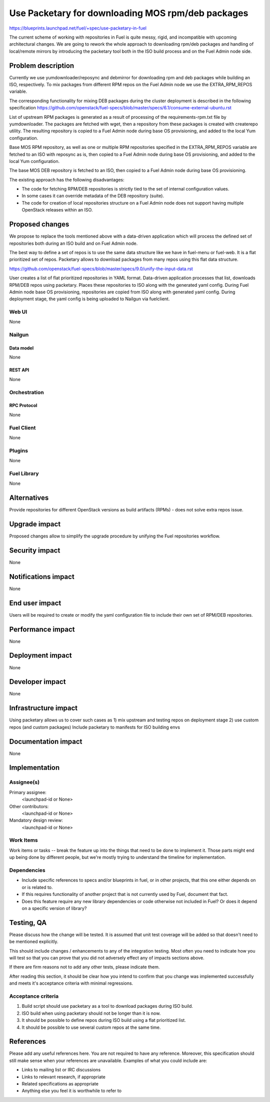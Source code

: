 ..
 This work is licensed under a Creative Commons Attribution 3.0 Unported
 License.

 http://creativecommons.org/licenses/by/3.0/legalcode

==================================================
Use Packetary for downloading MOS rpm/deb packages
==================================================

https://blueprints.launchpad.net/fuel/+spec/use-packetary-in-fuel

The current scheme of working with repositories in Fuel is quite messy,
rigid, and incompatible with upcoming architectural changes. We are
going to rework the whole approach to downloading rpm/deb packages
and handling of local/remote mirrors by introducing the packetary
tool both in the ISO build process and on the Fuel Admin node side.

--------------------
Problem description
--------------------

Currently we use yumdownloader/reposync and debmirror for downloading
rpm and deb packages while building an ISO, respectively. To mix packages
from different RPM repos on the Fuel Admin node we use the EXTRA_RPM_REPOS
variable. 

The corresponding functionality for mixing DEB packages during the cluster
deployment is described in the following specification
https://github.com/openstack/fuel-specs/blob/master/specs/6.1/consume-external-ubuntu.rst

List of upstream RPM packages is generated as a result of processing of the
requirements-rpm.txt file by yumdownloader. The packages are fetched with
wget, then a repository from these packages is created with createrepo utility.
The resulting repository is copied to a Fuel Admin node during base OS
provisioning, and added to the local Yum configuration.

Base MOS RPM repository, as well as one or multiple RPM repositories specified
in the EXTRA_RPM_REPOS variable are fetched to an ISO with reposync as is,
then copied to a Fuel Admin node during base OS provisioning, and added to the
local Yum configuration.

The base MOS DEB repository is fetched to an ISO, then copied to a Fuel Admin
node during base OS provisioning.

The existing approach has the following disadvantages:

* The code for fetching RPM/DEB repositories is strictly tied to the set of
  internal configuration values.
* In some cases it can override metadata of the DEB repository (suite).
* The code for creation of local repositories structure on a Fuel Admin node
  does not support having multiple OpenStack releases within an ISO.

----------------
Proposed changes
----------------

We propose to replace the tools mentioned above with a data-driven application
which will process the defined set of repositories both during an ISO build
and on Fuel Admin node.

The best way to define a set of repos is to use the same data structure like
we have in fuel-menu or fuel-web. It is a flat prioritized set of repos.
Packetary allows to download packages from many repos using this flat data
structure.

https://github.com/openstack/fuel-specs/blob/master/specs/9.0/unify-the-input-data.rst

User creates a list of flat prioritized repositories in YAML format.
Data-driven application processes that list, downloads RPM/DEB repos using packetary.
Places these repositories to ISO along with the generated yaml config.
During Fuel Admin node base OS provisioning, repositories are copied from ISO along with generated yaml config.
During deployment stage, the yaml config is being uploaded to Nailgun via fuelclient.


Web UI
======

None

Nailgun
=======

Data model
----------

None

REST API
--------

None

Orchestration
=============

RPC Protocol
------------

None

Fuel Client
===========

None

Plugins
=======

None

Fuel Library
============

None

------------
Alternatives
------------

Provide repositories for different OpenStack versions as build artifacts (RPMs) -
does not solve extra repos issue.

--------------
Upgrade impact
--------------

Proposed changes allow to simplify the upgrade procedure by unifying the Fuel
repositories workflow.

---------------
Security impact
---------------

None

--------------------
Notifications impact
--------------------

None

---------------
End user impact
---------------

Users will be required to create or modify the yaml configuration file to
include their own set of RPM/DEB repositories.

------------------
Performance impact
------------------

None

-----------------
Deployment impact
-----------------

None

----------------
Developer impact
----------------

None

---------------------
Infrastructure impact
---------------------

Using packetary allows us to cover such cases as
1) mix upstream and testing repos on deployment stage
2) use custom repos (and custom packages)
Include packetary to manifests for ISO building envs

--------------------
Documentation impact
--------------------

None

--------------
Implementation
--------------

Assignee(s)
===========

Primary assignee:
  <launchpad-id or None>

Other contributors:
  <launchpad-id or None>

Mandatory design review:
  <launchpad-id or None>


Work Items
==========

Work items or tasks -- break the feature up into the things that need to be
done to implement it. Those parts might end up being done by different people,
but we're mostly trying to understand the timeline for implementation.


Dependencies
============

* Include specific references to specs and/or blueprints in fuel, or in other
  projects, that this one either depends on or is related to.

* If this requires functionality of another project that is not currently used
  by Fuel, document that fact.

* Does this feature require any new library dependencies or code otherwise not
  included in Fuel? Or does it depend on a specific version of library?


------------
Testing, QA
------------

Please discuss how the change will be tested. It is assumed that unit test
coverage will be added so that doesn't need to be mentioned explicitly.

This should include changes / enhancements to any of the integration
testing. Most often you need to indicate how you will test so that you can
prove that you did not adversely effect any of impacts sections above.

If there are firm reasons not to add any other tests, please indicate them.

After reading this section, it should be clear how you intend to confirm that
you change was implemented successfully and meets it's acceptance criteria
with minimal regressions.

Acceptance criteria
===================

1. Build script should use packetary as a tool to download packages during ISO build.
2. ISO build when using packetary should not be longer than it is now.
3. It should be possible to define repos during ISO build using a flat prioritized list.
4. It should be possible to use several custom repos at the same time.

----------
References
----------

Please add any useful references here. You are not required to have any
reference. Moreover, this specification should still make sense when your
references are unavailable. Examples of what you could include are:

* Links to mailing list or IRC discussions

* Links to relevant research, if appropriate

* Related specifications as appropriate

* Anything else you feel it is worthwhile to refer to
